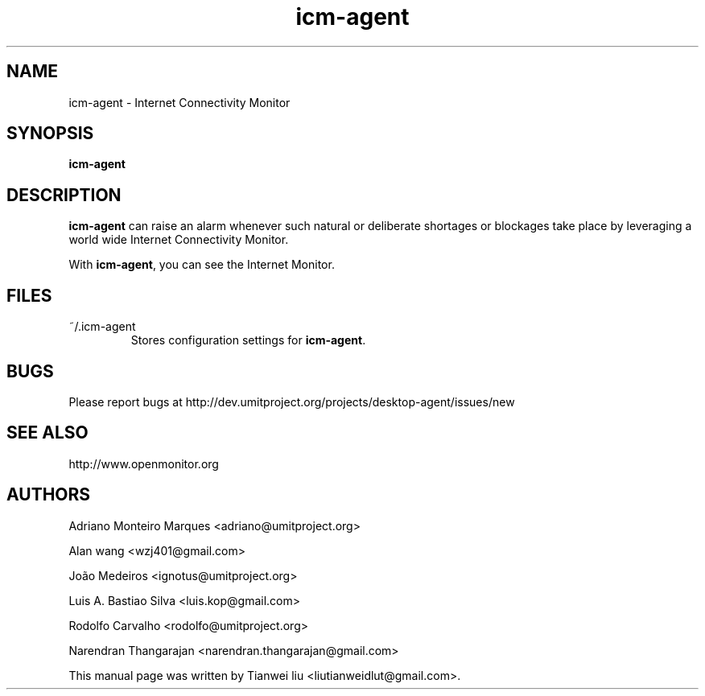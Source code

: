 .TH icm-agent Alpha "May 21, 2012"

.SH NAME
icm-agent \- Internet Connectivity Monitor

.SH SYNOPSIS
\fBicm-agent\fP

.SH DESCRIPTION
\fBicm-agent\fP can raise an alarm whenever such natural or deliberate shortages or blockages take place by leveraging a world wide Internet Connectivity Monitor.

.PP
With \fBicm-agent\fP, you can see the Internet Monitor.

.SH FILES
.TP
~/.icm-agent
Stores configuration settings for \fBicm-agent\fP.

.SH BUGS
Please report bugs at http://dev.umitproject.org/projects/desktop-agent/issues/new

.SH SEE ALSO
http://www.openmonitor.org

.SH AUTHORS
Adriano Monteiro Marques <adriano@umitproject.org>

Alan wang <wzj401@gmail.com>

João Medeiros <ignotus@umitproject.org>

Luis A. Bastiao Silva <luis.kop@gmail.com>

Rodolfo Carvalho <rodolfo@umitproject.org>

Narendran Thangarajan <narendran.thangarajan@gmail.com>

This manual page was written by Tianwei liu <liutianweidlut@gmail.com>.

